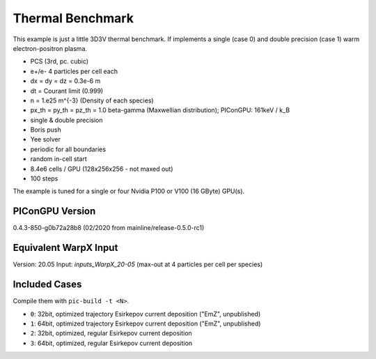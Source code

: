 Thermal Benchmark
=================

.. sectionauthor:: Axel Huebl <a.huebl (at) hzdr.de>
.. moduleauthor:: Axel Huebl <a.huebl (at) hzdr.de>, Andrew Myers <atmyers@lbl.gov>

This example is just a little 3D3V thermal benchmark.
If implements a single (case 0) and double precision (case 1) warm electron-positron plasma.

* PCS (3rd, pc. cubic)
* e+/e- 4 particles per cell each
* dx = dy = dz = 0.3e-6 m
* dt = Courant limit (0.999)
* n = 1.e25 m^{-3} (Density of each species)
* px_th = py_th = pz_th = 1.0 beta-gamma (Maxwellian distribution); PIConGPU: 161keV / k_B
* single & double precision
* Boris push
* Yee solver
* periodic for all boundaries
* random in-cell start
* 8.4e6 cells / GPU (128x256x256 - not maxed out)
* 100 steps

The example is tuned for a single or four Nvidia P100 or V100 (16 GByte) GPU(s).


PIConGPU Version
----------------

0.4.3-850-g0b72a28b8 (02/2020 from mainline/release-0.5.0-rc1)


Equivalent WarpX Input
----------------------

Version: 20.05
Input: `inputs_WarpX_20-05` (max-out at 4 particles per cell per species)


Included Cases
--------------

Compile them with ``pic-build -t <N>``.

* ``0``: 32bit, optimized trajectory Esirkepov current deposition ("EmZ", unpublished)
* ``1``: 64bit, optimized trajectory Esirkepov current deposition ("EmZ", unpublished)
* ``2``: 32bit, optimized, regular Esirkepov current deposition
* ``3``: 64bit, optimized, regular Esirkepov current deposition
